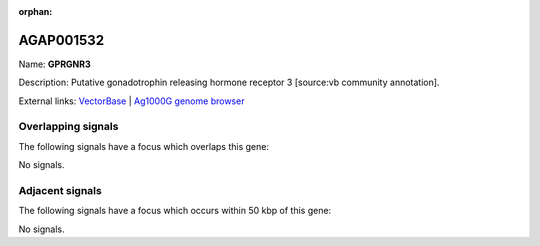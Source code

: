 :orphan:

AGAP001532
=============



Name: **GPRGNR3**

Description: Putative gonadotrophin releasing hormone receptor 3 [source:vb community annotation].

External links:
`VectorBase <https://www.vectorbase.org/Anopheles_gambiae/Gene/Summary?g=AGAP001532>`_ |
`Ag1000G genome browser <https://www.malariagen.net/apps/ag1000g/phase1-AR3/index.html?genome_region=2R:5890138-5912438#genomebrowser>`_

Overlapping signals
-------------------

The following signals have a focus which overlaps this gene:



No signals.



Adjacent signals
----------------

The following signals have a focus which occurs within 50 kbp of this gene:



No signals.


